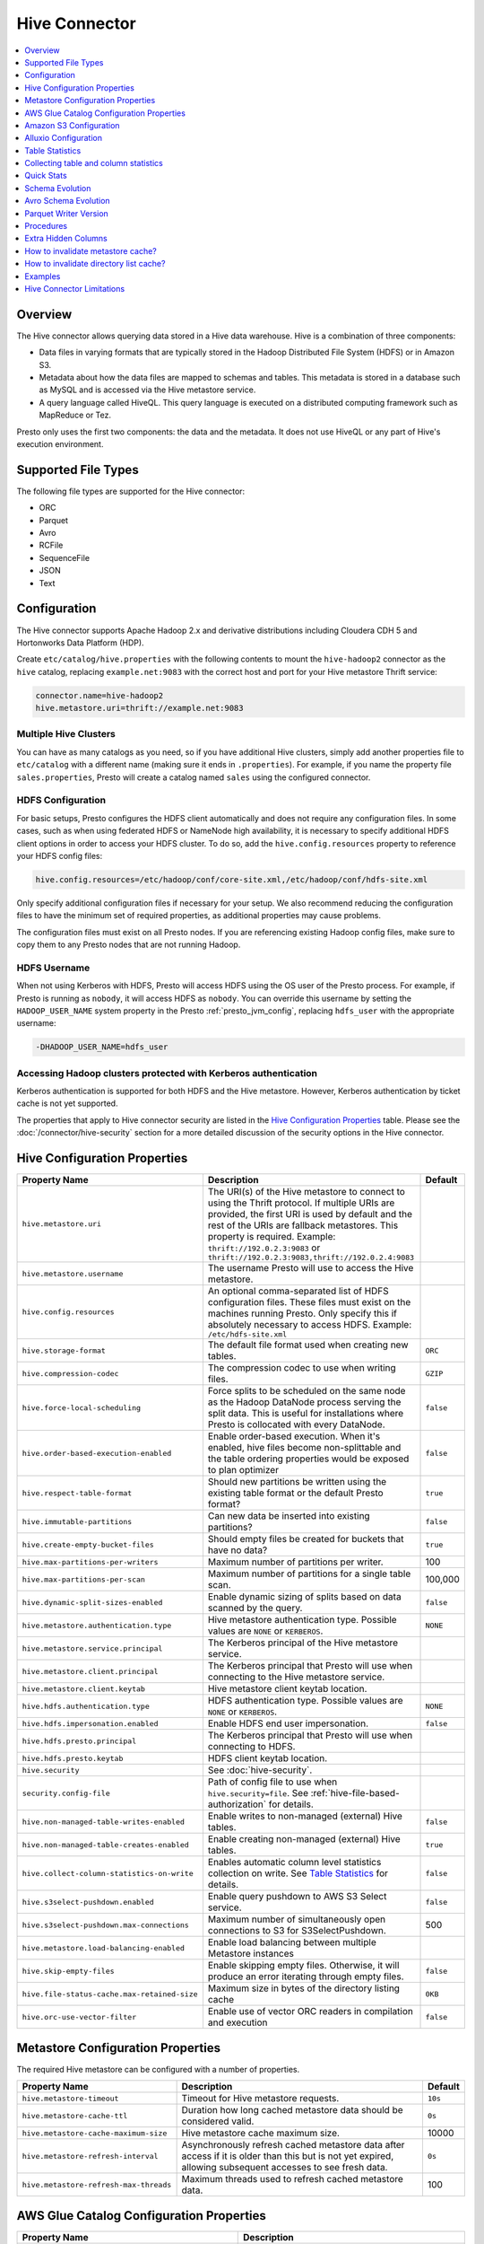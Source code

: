 ==============
Hive Connector
==============

.. contents::
    :local:
    :backlinks: none
    :depth: 1

Overview
--------

The Hive connector allows querying data stored in a Hive
data warehouse. Hive is a combination of three components:

* Data files in varying formats that are typically stored in the
  Hadoop Distributed File System (HDFS) or in Amazon S3.
* Metadata about how the data files are mapped to schemas and tables.
  This metadata is stored in a database such as MySQL and is accessed
  via the Hive metastore service.
* A query language called HiveQL. This query language is executed
  on a distributed computing framework such as MapReduce or Tez.

Presto only uses the first two components: the data and the metadata.
It does not use HiveQL or any part of Hive's execution environment.

Supported File Types
--------------------

The following file types are supported for the Hive connector:

* ORC
* Parquet
* Avro
* RCFile
* SequenceFile
* JSON
* Text

Configuration
-------------

The Hive connector supports Apache Hadoop 2.x and derivative distributions
including Cloudera CDH 5 and Hortonworks Data Platform (HDP).

Create ``etc/catalog/hive.properties`` with the following contents
to mount the ``hive-hadoop2`` connector as the ``hive`` catalog,
replacing ``example.net:9083`` with the correct host and port
for your Hive metastore Thrift service:

.. code-block:: none

    connector.name=hive-hadoop2
    hive.metastore.uri=thrift://example.net:9083

Multiple Hive Clusters
^^^^^^^^^^^^^^^^^^^^^^

You can have as many catalogs as you need, so if you have additional
Hive clusters, simply add another properties file to ``etc/catalog``
with a different name (making sure it ends in ``.properties``). For
example, if you name the property file ``sales.properties``, Presto
will create a catalog named ``sales`` using the configured connector.

HDFS Configuration
^^^^^^^^^^^^^^^^^^

For basic setups, Presto configures the HDFS client automatically and
does not require any configuration files. In some cases, such as when using
federated HDFS or NameNode high availability, it is necessary to specify
additional HDFS client options in order to access your HDFS cluster. To do so,
add the ``hive.config.resources`` property to reference your HDFS config files:

.. code-block:: none

    hive.config.resources=/etc/hadoop/conf/core-site.xml,/etc/hadoop/conf/hdfs-site.xml

Only specify additional configuration files if necessary for your setup.
We also recommend reducing the configuration files to have the minimum
set of required properties, as additional properties may cause problems.

The configuration files must exist on all Presto nodes. If you are
referencing existing Hadoop config files, make sure to copy them to
any Presto nodes that are not running Hadoop.

HDFS Username
^^^^^^^^^^^^^

When not using Kerberos with HDFS, Presto will access HDFS using the
OS user of the Presto process. For example, if Presto is running as
``nobody``, it will access HDFS as ``nobody``. You can override this
username by setting the ``HADOOP_USER_NAME`` system property in the
Presto :ref:`presto_jvm_config`, replacing ``hdfs_user`` with the
appropriate username:

.. code-block:: none

    -DHADOOP_USER_NAME=hdfs_user

Accessing Hadoop clusters protected with Kerberos authentication
^^^^^^^^^^^^^^^^^^^^^^^^^^^^^^^^^^^^^^^^^^^^^^^^^^^^^^^^^^^^^^^^

Kerberos authentication is supported for both HDFS and the Hive metastore.
However, Kerberos authentication by ticket cache is not yet supported.

The properties that apply to Hive connector security are listed in the
`Hive Configuration Properties`_ table. Please see the
:doc:`/connector/hive-security` section for a more detailed discussion of the
security options in the Hive connector.

Hive Configuration Properties
-----------------------------

================================================== ============================================================ ============
Property Name                                      Description                                                  Default
================================================== ============================================================ ============
``hive.metastore.uri``                             The URI(s) of the Hive metastore to connect to using the
                                                   Thrift protocol. If multiple URIs are provided, the first
                                                   URI is used by default and the rest of the URIs are
                                                   fallback metastores. This property is required.
                                                   Example: ``thrift://192.0.2.3:9083`` or
                                                   ``thrift://192.0.2.3:9083,thrift://192.0.2.4:9083``

``hive.metastore.username``                        The username Presto will use to access the Hive metastore.

``hive.config.resources``                          An optional comma-separated list of HDFS
                                                   configuration files. These files must exist on the
                                                   machines running Presto. Only specify this if
                                                   absolutely necessary to access HDFS.
                                                   Example: ``/etc/hdfs-site.xml``

``hive.storage-format``                            The default file format used when creating new tables.       ``ORC``

``hive.compression-codec``                         The compression codec to use when writing files.             ``GZIP``

``hive.force-local-scheduling``                    Force splits to be scheduled on the same node as the Hadoop  ``false``
                                                   DataNode process serving the split data.  This is useful for
                                                   installations where Presto is collocated with every
                                                   DataNode.

``hive.order-based-execution-enabled``             Enable order-based execution. When it's enabled, hive files  ``false``
                                                   become non-splittable and the table ordering properties
                                                   would be exposed to plan optimizer

``hive.respect-table-format``                      Should new partitions be written using the existing table    ``true``
                                                   format or the default Presto format?

``hive.immutable-partitions``                      Can new data be inserted into existing partitions?           ``false``

``hive.create-empty-bucket-files``                 Should empty files be created for buckets that have no data? ``true``

``hive.max-partitions-per-writers``                Maximum number of partitions per writer.                     100

``hive.max-partitions-per-scan``                   Maximum number of partitions for a single table scan.        100,000

``hive.dynamic-split-sizes-enabled``               Enable dynamic sizing of splits based on data scanned by     ``false``
                                                   the query.

``hive.metastore.authentication.type``             Hive metastore authentication type.                          ``NONE``
                                                   Possible values are ``NONE`` or ``KERBEROS``.

``hive.metastore.service.principal``               The Kerberos principal of the Hive metastore service.

``hive.metastore.client.principal``                The Kerberos principal that Presto will use when connecting
                                                   to the Hive metastore service.

``hive.metastore.client.keytab``                   Hive metastore client keytab location.

``hive.hdfs.authentication.type``                  HDFS authentication type.                                    ``NONE``
                                                   Possible values are ``NONE`` or ``KERBEROS``.

``hive.hdfs.impersonation.enabled``                Enable HDFS end user impersonation.                          ``false``

``hive.hdfs.presto.principal``                     The Kerberos principal that Presto will use when connecting
                                                   to HDFS.

``hive.hdfs.presto.keytab``                        HDFS client keytab location.

``hive.security``                                  See :doc:`hive-security`.

``security.config-file``                           Path of config file to use when ``hive.security=file``.
                                                   See :ref:`hive-file-based-authorization` for details.

``hive.non-managed-table-writes-enabled``          Enable writes to non-managed (external) Hive tables.         ``false``

``hive.non-managed-table-creates-enabled``         Enable creating non-managed (external) Hive tables.          ``true``

``hive.collect-column-statistics-on-write``        Enables automatic column level statistics collection         ``false``
                                                   on write. See `Table Statistics <#table-statistics>`__ for
                                                   details.

``hive.s3select-pushdown.enabled``                 Enable query pushdown to AWS S3 Select service.              ``false``

``hive.s3select-pushdown.max-connections``         Maximum number of simultaneously open connections to S3 for    500
                                                   S3SelectPushdown.

``hive.metastore.load-balancing-enabled``          Enable load balancing between multiple Metastore instances

``hive.skip-empty-files``                          Enable skipping empty files. Otherwise, it will produce an   ``false``
                                                   error iterating through empty files.

 ``hive.file-status-cache.max-retained-size``      Maximum size in bytes of the directory listing cache          ``0KB``

``hive.orc-use-vector-filter``                     Enable use of vector ORC readers in compilation and          ``false``
                                                   execution
================================================== ============================================================ ============

Metastore Configuration Properties
----------------------------------

The required Hive metastore can be configured with a number of properties.

======================================= ============================================================ ============
Property Name                                      Description                                       Default
======================================= ============================================================ ============
``hive.metastore-timeout``              Timeout for Hive metastore requests.                         ``10s``

``hive.metastore-cache-ttl``            Duration how long cached metastore data should be considered ``0s``
                                        valid.

``hive.metastore-cache-maximum-size``   Hive metastore cache maximum size.                            10000

``hive.metastore-refresh-interval``     Asynchronously refresh cached metastore data after access    ``0s``
                                        if it is older than this but is not yet expired, allowing
                                        subsequent accesses to see fresh data.

``hive.metastore-refresh-max-threads``  Maximum threads used to refresh cached metastore data.        100

======================================= ============================================================ ============

AWS Glue Catalog Configuration Properties
-----------------------------------------

==================================================== ============================================================
Property Name                                        Description
==================================================== ============================================================
``hive.metastore.glue.region``                       AWS region of the Glue Catalog. This is required when not
                                                     running in EC2, or when the catalog is in a different region.
                                                     Example: ``us-east-1``

``hive.metastore.glue.pin-client-to-current-region`` Pin Glue requests to the same region as the EC2 instance
                                                     where Presto is running (defaults to ``false``).

``hive.metastore.glue.max-connections``              Max number of concurrent connections to Glue
                                                     (defaults to ``5``).

``hive.metastore.glue.max-error-retries``            Maximum number of error retries for the Glue client,
                                                     defaults to ``10``.

``hive.metastore.glue.default-warehouse-dir``        Hive Glue metastore default warehouse directory

``hive.metastore.glue.aws-access-key``               AWS access key to use to connect to the Glue Catalog. If
                                                     specified along with ``hive.metastore.glue.aws-secret-key``,
                                                     this parameter takes precedence over
                                                     ``hive.metastore.glue.iam-role``.

``hive.metastore.glue.aws-secret-key``               AWS secret key to use to connect to the Glue Catalog. If
                                                     specified along with ``hive.metastore.glue.aws-access-key``,
                                                     this parameter takes precedence over
                                                     ``hive.metastore.glue.iam-role``.

``hive.metastore.glue.catalogid``                    The ID of the Glue Catalog in which the metadata database
                                                     resides.

``hive.metastore.glue.endpoint-url``                 Glue API endpoint URL (optional).
                                                     Example: ``https://glue.us-east-1.amazonaws.com``

``hive.metastore.glue.partitions-segments``          Number of segments for partitioned Glue tables.

``hive.metastore.glue.get-partition-threads``        Number of threads for parallel partition fetches from Glue.

``hive.metastore.glue.iam-role``                     ARN of an IAM role to assume when connecting to the Glue
                                                     Catalog.
==================================================== ============================================================

.. _s3selectpushdown:

Amazon S3 Configuration
-----------------------

The Hive Connector can read and write tables that are stored in S3.
This is accomplished by having a table or database location that
uses an S3 prefix rather than an HDFS prefix.

Presto uses its own S3 filesystem for the URI prefixes
``s3://``, ``s3n://`` and  ``s3a://``.

S3 Configuration Properties
^^^^^^^^^^^^^^^^^^^^^^^^^^^

============================================ =================================================================
Property Name                                Description
============================================ =================================================================
``hive.s3.use-instance-credentials``         Use the EC2 metadata service to retrieve API credentials
                                             (defaults to ``false``). This works with IAM roles in EC2.

                                              **Note:** This property is deprecated.

``hive.s3.aws-access-key``                   Default AWS access key to use.

``hive.s3.aws-secret-key``                   Default AWS secret key to use.

``hive.s3.iam-role``                         IAM role to assume.

``hive.s3.endpoint``                         The S3 storage endpoint server. This can be used to
                                             connect to an S3-compatible storage system instead
                                             of AWS. When using v4 signatures, it is recommended to
                                             set this to the AWS region-specific endpoint
                                             (e.g., ``http[s]://<bucket>.s3-<AWS-region>.amazonaws.com``).

``hive.s3.storage-class``                    The S3 storage class to use when writing the data. Currently only
                                             ``STANDARD`` and ``INTELLIGENT_TIERING`` storage classes are supported.
                                             Default storage class is ``STANDARD``

``hive.s3.signer-type``                      Specify a different signer type for S3-compatible storage.
                                             Example: ``S3SignerType`` for v2 signer type

``hive.s3.path-style-access``                Use path-style access for all requests to the S3-compatible storage.
                                             This is for S3-compatible storage that doesn't support virtual-hosted-style access.
                                             (defaults to ``false``)

``hive.s3.staging-directory``                Local staging directory for data written to S3.
                                             This defaults to the Java temporary directory specified
                                             by the JVM system property ``java.io.tmpdir``.

``hive.s3.pin-client-to-current-region``     Pin S3 requests to the same region as the EC2
                                             instance where Presto is running (defaults to ``false``).

``hive.s3.ssl.enabled``                      Use HTTPS to communicate with the S3 API (defaults to ``true``).

``hive.s3.sse.enabled``                      Use S3 server-side encryption (defaults to ``false``).

``hive.s3.sse.type``                         The type of key management for S3 server-side encryption.
                                             Use ``S3`` for S3 managed or ``KMS`` for KMS-managed keys
                                             (defaults to ``S3``).

``hive.s3.sse.kms-key-id``                   The KMS Key ID to use for S3 server-side encryption with
                                             KMS-managed keys. If not set, the default key is used.

``hive.s3.kms-key-id``                       If set, use S3 client-side encryption and use the AWS
                                             KMS to store encryption keys and use the value of
                                             this property as the KMS Key ID for newly created
                                             objects.

``hive.s3.encryption-materials-provider``    If set, use S3 client-side encryption and use the
                                             value of this property as the fully qualified name of
                                             a Java class which implements the AWS SDK's
                                             ``EncryptionMaterialsProvider`` interface.   If the
                                             class also implements ``Configurable`` from the Hadoop
                                             API, the Hadoop configuration will be passed in after
                                             the object has been created.

``hive.s3.upload-acl-type``                  Canned ACL to use while uploading files to S3 (defaults
                                             to ``Private``).
``hive.s3.skip-glacier-objects``             Ignore Glacier objects rather than failing the query. This
                                             will skip data that may be expected to be part of the table
                                             or partition. Defaults to ``false``.
============================================ =================================================================

S3 Credentials
^^^^^^^^^^^^^^

If you are running Presto on Amazon EC2 using EMR or another facility,
it is recommended that you use IAM Roles for EC2 to govern access to S3. To enable this,
your EC2 instances will need to be assigned an IAM Role which grants appropriate
access to the data stored in the S3 bucket(s) you wish to use. It's also possible
to configure an IAM role with ``hive.s3.iam-role`` that will be assumed for accessing
any S3 bucket. This is much cleaner than setting AWS access and secret keys in the
``hive.s3.aws-access-key`` and ``hive.s3.aws-secret-key`` settings, and also allows
EC2 to automatically rotate credentials on a regular basis without any additional
work on your part.

After the introduction of DefaultAWSCredentialsProviderChain, if neither IAM role nor
IAM credentials are configured, instance credentials will be used as they are the last item
in the DefaultAWSCredentialsProviderChain.

Custom S3 Credentials Provider
^^^^^^^^^^^^^^^^^^^^^^^^^^^^^^

You can configure a custom S3 credentials provider by setting the Hadoop
configuration property ``presto.s3.credentials-provider`` to be the
fully qualified class name of a custom AWS credentials provider
implementation. This class must implement the
`AWSCredentialsProvider <http://docs.aws.amazon.com/AWSJavaSDK/latest/javadoc/com/amazonaws/auth/AWSCredentialsProvider.html>`_
interface and provide a two-argument constructor that takes a
``java.net.URI`` and a Hadoop ``org.apache.hadoop.conf.Configuration``
as arguments. A custom credentials provider can be used to provide
temporary credentials from STS (using ``STSSessionCredentialsProvider``),
IAM role-based credentials (using ``STSAssumeRoleSessionCredentialsProvider``),
or credentials for a specific use case (e.g., bucket/user specific credentials).
This Hadoop configuration property must be set in the Hadoop configuration
files referenced by the ``hive.config.resources`` Hive connector property.

AWS Security Mapping
^^^^^^^^^^^^^^^^^^^^

Presto supports flexible mapping for AWS Lake Formation and AWS S3 API calls, allowing for separate
credentials or IAM roles for specific users.

The mappings can be of two types: ``S3`` or ``LAKEFORMATION``.

The mapping entries are processed in the order listed in the configuration
file. More specific mappings should be specified before less specific mappings.
You can set default configuration by not including any match criteria for the last
entry in the list.

Each mapping entry when mapping type is ``S3`` may specify one match criteria. Available match criteria:

* ``user``: Regular expression to match against username. Example: ``alice|bob``

The mapping must provide one or more configuration settings:

* ``accessKey`` and ``secretKey``: AWS access key and secret key. This overrides
  any globally configured credentials, such as access key or instance credentials.

* ``iamRole``: IAM role to use. This overrides any globally configured IAM role.

Example JSON configuration file for s3:

.. code-block:: json

    {
      "mappings": [
        {
          "user": "admin",
          "accessKey": "AKIAxxxaccess",
          "secretKey": "iXbXxxxsecret"
        },
        {
          "user": "analyst|scientist",
          "iamRole": "arn:aws:iam::123456789101:role/analyst_and_scientist_role"
        },
        {
          "iamRole": "arn:aws:iam::123456789101:role/default"
        }
      ]
    }

Each mapping entry when mapping type is ``LAKEFORMATION`` may specify one match criteria. Available match criteria:

* ``user``: Regular expression to match against username. Example: ``alice|bob``

The mapping must provide one configuration setting:

* ``iamRole``: IAM role to use. This overrides any globally configured IAM role.

Example JSON configuration file for lakeformation:

.. code-block:: json

    {
      "mappings": [
        {
          "user": "admin",
          "iamRole": "arn:aws:iam::123456789101:role/admin_role"
        },
        {
          "user": "analyst",
          "iamRole": "arn:aws:iam::123456789101:role/analyst_role"
        },
        {
          "iamRole": "arn:aws:iam::123456789101:role/default_role"
        }
      ]
    }

======================================================= =================================================================
Property Name                                           Description
======================================================= =================================================================
``hive.aws.security-mapping.type``                      AWS Security Mapping Type. Possible values: S3 or LAKEFORMATION

``hive.aws.security-mapping.config-file``               JSON configuration file containing AWS IAM Security mappings

``hive.aws.security-mapping.refresh-period``            Time interval after which AWS IAM security mapping configuration
                                                        will be refreshed
======================================================= =================================================================

Tuning Properties
^^^^^^^^^^^^^^^^^

The following tuning properties affect the behavior of the client
used by the Presto S3 filesystem when communicating with S3.
Most of these parameters affect settings on the ``ClientConfiguration``
object associated with the ``AmazonS3Client``.

===================================== =========================================================== ===============
Property Name                         Description                                                 Default
===================================== =========================================================== ===============
``hive.s3.max-error-retries``         Maximum number of error retries, set on the S3 client.      ``10``

``hive.s3.max-client-retries``        Maximum number of read attempts to retry.                   ``5``

``hive.s3.max-backoff-time``          Use exponential backoff starting at 1 second up to          ``10 minutes``
                                      this maximum value when communicating with S3.

``hive.s3.max-retry-time``            Maximum time to retry communicating with S3.                ``10 minutes``

``hive.s3.connect-timeout``           TCP connect timeout.                                        ``5 seconds``

``hive.s3.socket-timeout``            TCP socket read timeout.                                    ``5 seconds``

``hive.s3.max-connections``           Maximum number of simultaneous open connections to S3.      ``500``

``hive.s3.multipart.min-file-size``   Minimum file size before multi-part upload to S3 is used.   ``16 MB``

``hive.s3.multipart.min-part-size``   Minimum multi-part upload part size.                        ``5 MB``
===================================== =========================================================== ===============

S3 Data Encryption
^^^^^^^^^^^^^^^^^^

Presto supports reading and writing encrypted data in S3 using both
server-side encryption with S3 managed keys and client-side encryption using
either the Amazon KMS or a software plugin to manage AES encryption keys.

With `S3 server-side encryption <http://docs.aws.amazon.com/AmazonS3/latest/dev/serv-side-encryption.html>`_,
(called *SSE-S3* in the Amazon documentation) the S3 infrastructure takes care of all encryption and decryption
work (with the exception of SSL to the client, assuming you have ``hive.s3.ssl.enabled`` set to ``true``).
S3 also manages all the encryption keys for you. To enable this, set ``hive.s3.sse.enabled`` to ``true``.

With `S3 client-side encryption <http://docs.aws.amazon.com/AmazonS3/latest/dev/UsingClientSideEncryption.html>`_,
S3 stores encrypted data and the encryption keys are managed outside of the S3 infrastructure. Data is encrypted
and decrypted by Presto instead of in the S3 infrastructure. In this case, encryption keys can be managed
either by using the AWS KMS or your own key management system. To use the AWS KMS for key management, set
``hive.s3.kms-key-id`` to the UUID of a KMS key. Your AWS credentials or EC2 IAM role will need to be
granted permission to use the given key as well.

To use a custom encryption key management system, set ``hive.s3.encryption-materials-provider`` to the
fully qualified name of a class which implements the
`EncryptionMaterialsProvider <http://docs.aws.amazon.com/AWSJavaSDK/latest/javadoc/com/amazonaws/services/s3/model/EncryptionMaterialsProvider.html>`_
interface from the AWS Java SDK. This class will have to be accessible to the Hive Connector through the
classpath and must be able to communicate with your custom key management system. If this class also implements
the ``org.apache.hadoop.conf.Configurable`` interface from the Hadoop Java API, then the Hadoop configuration
will be passed in after the object instance is created and before it is asked to provision or retrieve any
encryption keys.

S3SelectPushdown
^^^^^^^^^^^^^^^^

S3SelectPushdown enables pushing down projection (SELECT) and predicate (WHERE)
processing to `S3 Select <https://docs.aws.amazon.com/AmazonS3/latest/API/RESTObjectSELECTContent.html>`_.
With S3SelectPushdown Presto only retrieves the required data from S3 instead of
entire S3 objects reducing both latency and network usage.

Is S3 Select a good fit for my workload?
########################################

Performance of S3SelectPushdown depends on the amount of data filtered by the
query. Filtering a large number of rows should result in better performance. If
the query doesn't filter any data then pushdown may not add any additional value
and user will be charged for S3 Select requests. Thus, we recommend that you
benchmark your workloads with and without S3 Select to see if using it may be
suitable for your workload. By default, S3SelectPushdown is disabled and you
should enable it in production after proper benchmarking and cost analysis. For
more information on S3 Select request cost, please see
`Amazon S3 Cloud Storage Pricing <https://aws.amazon.com/s3/pricing/>`_.

Use the following guidelines to determine if S3 Select is a good fit for your
workload:

* Your query filters out more than half of the original data set.
* Your query filter predicates use columns that have a data type supported by
  Presto and S3 Select.
  The ``TIMESTAMP``, ``REAL``, and ``DOUBLE`` data types are not supported by S3
  Select Pushdown. We recommend using the decimal data type for numerical data.
  For more information about supported data types for S3 Select, see the
  `Data Types documentation <https://docs.aws.amazon.com/AmazonS3/latest/dev/s3-glacier-select-sql-reference-data-types.html>`_.
* Your network connection between Amazon S3 and the Amazon EMR cluster has good
  transfer speed and available bandwidth. Amazon S3 Select does not compress
  HTTP responses, so the response size may increase for compressed input files.

Considerations and Limitations
##############################

* Only objects stored in CSV format are supported. Objects can be uncompressed
  or optionally compressed with gzip or bzip2.
* The "AllowQuotedRecordDelimiters" property is not supported. If this property
  is specified, the query fails.
* Amazon S3 server-side encryption with customer-provided encryption keys
  (SSE-C) and client-side encryption are not supported.
* S3 Select Pushdown is not a substitute for using columnar or compressed file
  formats such as ORC and Parquet.

Enabling S3 Select Pushdown
###########################

You can enable S3 Select Pushdown using the ``s3_select_pushdown_enabled``
Hive session property or using the ``hive.s3select-pushdown.enabled``
configuration property. The session property will override the config
property, allowing you enable or disable on a per-query basis. Non-filtering
queries (``SELECT * FROM table``) are not pushed down to S3 Select,
as they retrieve the entire object content.

For uncompressed files, using supported formats and SerDes,
S3 Select scans ranges of bytes in parallel.
The scan range requests run across the byte ranges of the internal
Hive splits for the query fragments pushed down to S3 Select.
Parallelization is controlled by the existing ``hive.max-split-size``
property.

Understanding and Tuning the Maximum Connections
################################################

Presto can use its native S3 file system or EMRFS. When using the native FS, the
maximum connections is configured via the ``hive.s3.max-connections``
configuration property. When using EMRFS, the maximum connections is configured
via the ``fs.s3.maxConnections`` Hadoop configuration property.

S3 Select Pushdown bypasses the file systems when accessing Amazon S3 for
predicate operations. In this case, the value of
``hive.s3select-pushdown.max-connections`` determines the maximum number of
client connections allowed for those operations from worker nodes.

If your workload experiences the error *Timeout waiting for connection from
pool*, increase the value of both ``hive.s3select-pushdown.max-connections`` and
the maximum connections configuration for the file system you are using.

Alluxio Configuration
---------------------

Presto can read and write tables stored in the Alluxio Data Orchestration System
`Alluxio <https://www.alluxio.io/?utm_source=prestodb&utm_medium=prestodocs>`_,
leveraging Alluxio's distributed block-level read/write caching functionality.
The tables must be created in the Hive metastore with the ``alluxio://`` location prefix
(see `Running Apache Hive with Alluxio <https://docs.alluxio.io/os/user/2.1/en/compute/Hive.html>`_
for details and examples).
Presto queries will then transparently retrieve and cache files
or objects from a variety of disparate storage systems including HDFS and S3.

Alluxio Client-Side Configuration
^^^^^^^^^^^^^^^^^^^^^^^^^^^^^^^^^

To configure Alluxio client-side properties on Presto, append the Alluxio
configuration directory (``${ALLUXIO_HOME}/conf``) to the Presto JVM classpath,
so that the Alluxio properties file ``alluxio-site.properties`` can be loaded as a resource.
Update the Presto :ref:`presto_jvm_config` file ``etc/jvm.config`` to include the following:

.. code-block:: none

  -Xbootclasspath/a:<path-to-alluxio-conf>

The advantage of this approach is that all the Alluxio properties are set in
the single ``alluxio-site.properties`` file. For details, see `Customize Alluxio User Properties
<https://docs.alluxio.io/os/user/2.1/en/compute/Presto.html#customize-alluxio-user-properties>`_.

Alternatively, add Alluxio configuration properties to the Hadoop configuration
files (``core-site.xml``, ``hdfs-site.xml``) and configure the Hive connector
to use the `Hadoop configuration files <#hdfs-configuration>`__ via the
``hive.config.resources`` connector property.

Deploy Alluxio with Presto
^^^^^^^^^^^^^^^^^^^^^^^^^^

To achieve the best performance running Presto on Alluxio, it is recommended
to collocate Presto workers with Alluxio workers. This allows reads and writes
to bypass the network. See `Performance Tuning Tips for Presto with Alluxio
<https://www.alluxio.io/blog/top-5-performance-tuning-tips-for-running-presto-on-alluxio-1/?utm_source=prestodb&utm_medium=prestodocs>`_
for more details.

Alluxio Catalog Service
^^^^^^^^^^^^^^^^^^^^^^^

An alternative way for Presto to interact with Alluxio is via the
`Alluxio Catalog Service. <https://docs.alluxio.io/os/user/stable/en/core-services/Catalog.html?utm_source=prestodb&utm_medium=prestodocs>`_.
The primary benefits for using the Alluxio Catalog Service are simpler
deployment of Alluxio with Presto, and enabling schema-aware optimizations
such as transparent caching and transformations. Currently, the catalog service
supports read-only workloads.

The Alluxio Catalog Service is a metastore that can cache the information
from different underlying metastores. It currently supports the Hive metastore
as an underlying metastore. In for the Alluxio Catalog to manage the metadata
of other existing metastores, the other metastores must be "attached" to the
Alluxio catalog. To attach an existing Hive metastore to the Alluxio
Catalog, simply use the
`Alluxio CLI attachdb command <https://docs.alluxio.io/os/user/stable/en/operation/User-CLI.html#attachdb?utm_source=prestodb&utm_medium=prestodocs>`_.
The appropriate Hive metastore location and Hive database name need to be
provided.

.. code-block:: none

    ./bin/alluxio table attachdb hive thrift://HOSTNAME:9083 hive_db_name

Once a metastore is attached, the Alluxio Catalog can manage and serve the
information to Presto. To configure the Hive connector for Alluxio
Catalog Service, simply configure the connector to use the Alluxio
metastore type, and provide the location to the Alluxio cluster.
For example, your ``etc/catalog/catalog_alluxio.properties`` will include
the following (replace the Alluxio address with the appropriate location):

.. code-block:: none

    connector.name=hive-hadoop2
    hive.metastore=alluxio
    hive.metastore.alluxio.master.address=HOSTNAME:PORT

Now, Presto queries can take advantage of the Alluxio Catalog Service, such as
transparent caching and transparent transformations, without any modifications
to existing Hive metastore deployments.

Table Statistics
----------------

The Hive connector automatically collects basic statistics
(``numFiles', ``numRows``, ``rawDataSize``, ``totalSize``)
on ``INSERT`` and ``CREATE TABLE AS`` operations.

The Hive connector can also collect column level statistics:

============= ====================================================================
Column Type   Collectible Statistics
============= ====================================================================
``TINYINT``   number of nulls, number of distinct values, min/max values
``SMALLINT``  number of nulls, number of distinct values, min/max values
``INTEGER``   number of nulls, number of distinct values, min/max values
``BIGINT``    number of nulls, number of distinct values, min/max values
``DOUBLE``    number of nulls, number of distinct values, min/max values
``REAL``      number of nulls, number of distinct values, min/max values
``DECIMAL``   number of nulls, number of distinct values, min/max values
``DATE``      number of nulls, number of distinct values, min/max values
``TIMESTAMP`` number of nulls, number of distinct values, min/max values
``VARCHAR``   number of nulls, number of distinct values
``CHAR``      number of nulls, number of distinct values
``VARBINARY`` number of nulls
``BOOLEAN``   number of nulls, number of true/false values
============= ====================================================================

Automatic column level statistics collection on write is controlled by
the ``collect_column_statistics_on_write`` catalog session property.

.. _hive_analyze:

Collecting table and column statistics
--------------------------------------

The Hive connector supports collection of table and partition statistics
via the :doc:`/sql/analyze` statement. When analyzing a partitioned table,
the partitions to analyze can be specified via the optional ``partitions``
property, which is an array containing the values of the partition keys
in the order they are declared in the table schema::

    ANALYZE hive.sales WITH (
        partitions = ARRAY[
            ARRAY['partition1_value1', 'partition1_value2'],
            ARRAY['partition2_value1', 'partition2_value2']]);

This query will collect statistics for 2 partitions with keys:

* ``partition1_value1, partition1_value2``
* ``partition2_value1, partition2_value2``

Quick Stats
-----------

The Hive connector can build basic statistics for partitions with missing statistics
by examining file or table metadata. For example, Parquet footers can be used to infer
row counts, number of nulls, and min/max values. These 'quick' statistics help in query planning,
and serve as as a temporary source of stats for partitions which haven't had ANALYZE run on
them.

The following properties can be used to control how these quick stats are built:

.. list-table::
   :widths: 20 70 10
   :header-rows: 1

   -

      - Property Name
      - Description
      - Default
   -

      - ``hive.quick-stats.enabled``
      - Enable stats collection through quick stats providers. Also
        toggleable through the ``quick_stats_enabled`` session property.
      - ``false``
   -

      - ``hive.quick-stats.max-concurrent-calls``
      - Quick stats are built for multiple partitions concurrently. This
        property sets the maximum number of concurrent builds that can
        be made.
      - 100
   -

      - ``hive.quick-stats.inline-build-timeout``
      - Duration the query that initiates a quick stats build for a
        partition should wait before timing out and returning empty
        stats. Set this to ``0s`` if you want quick stats to only be
        built in the background and not block query planning.
        Also toggleable through the ``quick_stats_inline_build_timeout``
        session property.
      - ``60s``
   -

      - ``hive.quick-stats.background-build-timeout``
      - If a query observes that quick stats are being built for
        a partition by another query, this is the duration it waits for
        those stats to be built before returning empty stats.
        Set this to ``0s`` if you want only one query to wait for
        quick stats to be built (for a given partition).
      - ``0s``
   -

      - ``hive.quick-stats.cache-expiry``
      - Duration to retain the stats in the quick stats in-memory cache.
      - ``24h``
   -

      - ``hive.quick-stats.reaper-expiry``
      - If the quick stats build for a partition is stuck (for example, due to
        a long-running IO operation), a reaper job terminates any background
        build threads so that a new fetch could be triggered afresh.
        This property controls the duration, after a background build
        thread is started, for the reaper to perform the termination.
      - ``5m``
   -

      - ``hive.quick-stats.parquet.max-concurrent-calls``
      - Multiple Parquet file footers are read and processed
        concurrently. This property sets the maximum number of
        concurrent calls that can be made.
      - 500
   -

      - ``hive.quick-stats.parquet.file-metadata-fetch-timeout``
      - Duration after which the Parquet quick stats builder will fail
        and return empty stats.
      - ``60s``



Schema Evolution
----------------

Hive allows the partitions in a table to have a different schema than the
table. This occurs when the column types of a table are changed after
partitions already exist (that use the original column types). The Hive
connector supports this by allowing the same conversions as Hive:

* ``varchar`` to and from ``tinyint``, ``smallint``, ``integer`` and ``bigint``
* ``real`` to ``double``
* Widening conversions for integers, such as ``tinyint`` to ``smallint``

In adition to the conversions above, the Hive connector does also support the following conversions when working with Parquet file format:

* ``integer`` to ``bigint``, ``real`` and ``double``
* ``bigint`` to ``real`` and ``double``

Any conversion failure will result in null, which is the same behavior
as Hive. For example, converting the string ``'foo'`` to a number,
or converting the string ``'1234'`` to a ``tinyint`` (which has a
maximum value of ``127``).

Avro Schema Evolution
---------------------

Presto supports querying and manipulating Hive tables with Avro storage format which has the schema set
based on an Avro schema file/literal. It is also possible to create tables in Presto which infers the schema
from a valid Avro schema file located locally or remotely in HDFS/Web server.

To specify that Avro schema should be used for interpreting table's data one must use ``avro_schema_url`` table property.
The schema can be placed remotely in
HDFS (e.g. ``avro_schema_url = 'hdfs://user/avro/schema/avro_data.avsc'``),
S3 (e.g. ``avro_schema_url = 's3n:///schema_bucket/schema/avro_data.avsc'``),
a web server (e.g. ``avro_schema_url = 'http://example.org/schema/avro_data.avsc'``)
as well as local file system. This url where the schema is located, must be accessible from the
Hive metastore and Presto coordinator/worker nodes.

The table created in Presto using ``avro_schema_url`` behaves the same way as a Hive table with ``avro.schema.url`` or ``avro.schema.literal`` set.

Example::

   CREATE TABLE hive.avro.avro_data (
      id bigint
    )
   WITH (
      format = 'AVRO',
      avro_schema_url = '/usr/local/avro_data.avsc'
   )

The columns listed in the DDL (``id`` in the above example) will be ignored if ``avro_schema_url`` is specified.
The table schema will match the schema in the Avro schema file. Before any read operation, the Avro schema is
accessed so query result reflects any changes in schema. Thus Presto takes advantage of Avro's backward compatibility abilities.

If the schema of the table changes in the Avro schema file, the new schema can still be used to read old data.
Newly added/renamed fields *must* have a default value in the Avro schema file.

The schema evolution behavior is as follows:

* Column added in new schema:
  Data created with an older schema will produce a *default* value when table is using the new schema.

* Column removed in new schema:
  Data created with an older schema will no longer output the data from the column that was removed.

* Column is renamed in the new schema:
  This is equivalent to removing the column and adding a new one, and data created with an older schema
  will produce a *default* value when table is using the new schema.

* Changing type of column in the new schema:
  If the type coercion is supported by Avro or the Hive connector, then the conversion happens.
  An error is thrown for incompatible types.

Limitations
^^^^^^^^^^^

The following operations are not supported when ``avro_schema_url`` is set:

* ``CREATE TABLE AS`` is not supported.
* Using partitioning(``partitioned_by``) or bucketing(``bucketed_by``) columns are not supported in ``CREATE TABLE``.
* ``ALTER TABLE`` commands modifying columns are not supported.

Parquet Writer Version
----------------------

Presto now supports Parquet writer versions V1 and V2 for the Hive catalog.
It can be toggled using the session property ``parquet_writer_version`` and the config property ``hive.parquet.writer.version``.
Valid values for these properties are ``PARQUET_1_0`` and ``PARQUET_2_0``. Default is ``PARQUET_1_0``.

Procedures
----------

Use the :doc:`/sql/call` statement to perform data manipulation or
administrative tasks. Procedures must include a qualified catalog name, if your
Hive catalog is called ``web``::

    CALL web.system.example_procedure()

The following procedures are available:

* ``system.create_empty_partition(schema_name, table_name, partition_columns, partition_values)``

  Create an empty partition in the specified table.

* ``system.sync_partition_metadata(schema_name, table_name, mode, case_sensitive)``

  Check and update partitions list in metastore. There are three modes available:

  * ``ADD`` : add any partitions that exist on the file system but not in the metastore.
  * ``DROP``: drop any partitions that exist in the metastore but not on the file system.
  * ``FULL``: perform both ``ADD`` and ``DROP``.

  The ``case_sensitive`` argument is optional. The default value is ``true`` for compatibility
  with Hive's ``MSCK REPAIR TABLE`` behavior, which expects the partition column names in
  file system paths to use lowercase (e.g. ``col_x=SomeValue``). Partitions on the file system
  not conforming to this convention are ignored, unless the argument is set to ``false``.

* ``system.invalidate_directory_list_cache()``

  Flush full directory list cache.

* ``system.invalidate_directory_list_cache(directory_path)``

  Invalidate directory list cache for specified directory_path.

Extra Hidden Columns
--------------------

The Hive connector exposes extra hidden metadata columns in Hive tables. Query these
columns as a part of the query like any other columns of the table.

* ``$path`` : Filepath for the given row data
* ``$file_size`` : Filesize for the given row (int64_t)
* ``$file_modified_time`` : Last file modified time for the given row (int64_t), in milliseconds since January 1, 1970 UTC

How to invalidate metastore cache?
----------------------------------

The Hive connector exposes a procedure over JMX (``com.facebook.presto.hive.metastore.CachingHiveMetastore#flushCache``) to invalidate the metastore cache.
You can call this procedure to invalidate the metastore cache by connecting via jconsole or jmxterm.

This is useful when the Hive metastore is updated outside of Presto and you want to make the changes visible to Presto immediately.

Currently, this procedure flushes the cache for all the tables in all the schemas. This is a known limitation and will be enhanced in the future.

How to invalidate directory list cache?
---------------------------------------

The Hive connector exposes a procedure over JMX (``com.facebook.presto.hive.HiveDirectoryLister#flushCache``) to invalidate the directory list cache.
You can call this procedure to invalidate the directory list cache by connecting via jconsole or jmxterm.

This is useful when the files are added or deleted in the cache directory path and you want to make the changes visible to Presto immediately.

Currently, this procedure flushes all the cache entries. This is a known limitation and will be enhanced in the future.

Examples
--------

The Hive connector supports querying and manipulating Hive tables and schemas
(databases). While some uncommon operations will need to be performed using
Hive directly, most operations can be performed using Presto.

Create a schema
^^^^^^^^^^^^^^^

Create a new Hive schema named ``web`` that will store tables in an
S3 bucket named ``my-bucket``::

    CREATE SCHEMA hive.web
    WITH (location = 's3://my-bucket/')

Create a managed table
^^^^^^^^^^^^^^^^^^^^^^

Create a new Hive table named ``page_views`` in the ``web`` schema
that is stored using the ORC file format, partitioned by date and
country, and bucketed by user into ``50`` buckets (note that Hive
requires the partition columns to be the last columns in the table)::

    CREATE TABLE hive.web.page_views (
      view_time timestamp,
      user_id bigint,
      page_url varchar,
      ds date,
      country varchar
    )
    WITH (
      format = 'ORC',
      partitioned_by = ARRAY['ds', 'country'],
      bucketed_by = ARRAY['user_id'],
      bucket_count = 50
    )

Drop a partition
^^^^^^^^^^^^^^^^

Drop a partition from the ``page_views`` table::

    DELETE FROM hive.web.page_views
    WHERE ds = DATE '2016-08-09'
      AND country = 'US'

Add an empty partition
^^^^^^^^^^^^^^^^^^^^^^

Add an empty partition to the ``page_views`` table::

    CALL system.create_empty_partition(
        schema_name => 'web',
        table_name => 'page_views',
        partition_columns => ARRAY['ds', 'country'],
        partition_values => ARRAY['2016-08-09', 'US']);

Query a table
^^^^^^^^^^^^^

Query the ``page_views`` table::

    SELECT * FROM hive.web.page_views

List partitions
^^^^^^^^^^^^^^^

List the partitions of the ``page_views`` table::

    SELECT * FROM hive.web."page_views$partitions"

Create an external table
^^^^^^^^^^^^^^^^^^^^^^^^

Create an external Hive table named ``request_logs`` that points at
existing data in S3::

    CREATE TABLE hive.web.request_logs (
      request_time timestamp,
      url varchar,
      ip varchar,
      user_agent varchar
    )
    WITH (
      format = 'TEXTFILE',
      external_location = 's3://my-bucket/data/logs/'
    )

Drop external table
^^^^^^^^^^^^^^^^^^^

Drop the external table ``request_logs``. This only drops the metadata
for the table. The referenced data directory is not deleted::

    DROP TABLE hive.web.request_logs

Drop schema
^^^^^^^^^^^

Drop a schema::

    DROP SCHEMA hive.web

Hive Connector Limitations
--------------------------

:doc:`/sql/delete` is only supported if the ``WHERE`` clause matches entire partitions.
